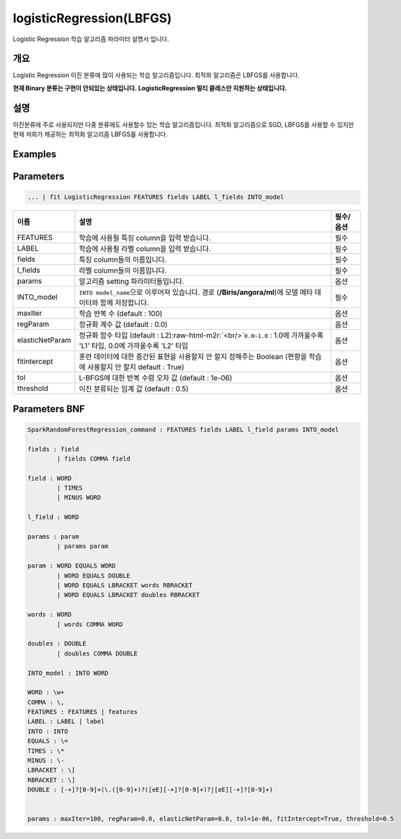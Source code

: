 .. role:: raw-html-m2r(raw)
   :format: html


logisticRegression(LBFGS)
====================================================================================================

Logistic Regression 학습 알고리즘 파라미터 설명서 입니다.

개요
----------------------------------------------------------------------------------------------------

Logistic Regression 이진 분류에 많이 사용되는 학습 알고리즘입니다. 최적화 알고리즘은 LBFGS를 사용합니다.

**현재 Binary 분류는 구현이 안되있는 상태입니다.**
**LogisticRegression 멀티 클래스만 지원하는 상태입니다.**

설명
----------------------------------------------------------------------------------------------------

이진분류에 주로 사용되지만 다중 분류에도 사용할수 있는 학습 알고리즘입니다. 최적화 알고리즘으로 SGD, LBFGS를 사용할 수 있지만 현재 저희가 제공하는 최적화 알고리즘 LBFGS를 사용합니다.

Examples
----------------------------------------------------------------------------------------------------

Parameters
----------------------------------------------------------------------------------------------------

.. code-block:: none

   ... | fit LogisticRegression FEATURES fields LABEL l_fields INTO_model

.. list-table::
   :header-rows: 1

   * - 이름
     - 설명
     - 필수/옵션
   * - FEATURES
     - 학습에 사용될 특징 column을 입력 받습니다.
     - 필수
   * - LABEL
     - 학습에 사용될 라벨 column을 입력 받습니다.
     - 필수
   * - fields
     - 특징 column들의 이름입니다.
     - 필수
   * - l_fields
     - 라벨 column들의 이름입니다.
     - 필수
   * - params
     - 알고리즘 setting 파라미터들입니다.
     - 옵션
   * - INTO_model
     - ``INTO model_name``\ 으로 이루어져 있습니다. 경로 (\ **/Biris/angora/ml**\ )에 모델 메타 데이터와 함께 저장합니다.
     - 필수
   * - maxIter
     - 학습 반복 수 (default : 100)
     - 옵션
   * - regParam
     - 정규화 계수 값 (default : 0.0)
     - 옵션
   * - elasticNetParam
     - 정규화 함수 타입 (default : L2)\ :raw-html-m2r:`<br/>`\ ``0.0~1.0`` : 1.0에 가까울수록 'L1' 타입, 0.0에 가까울수록 'L2' 타입
     - 옵션
   * - fitintercept
     - 훈련 데이터에 대한 증간된 표현을 사용할지 안 할지 정해주는 Boolean (편향을 학습에 사용할지 안 할지 default : True)
     - 옵션
   * - tol
     - L-BFGS에 대한 반복 수렴 오차 값 (default : 1e-06)
     - 옵션
   * - threshold
     - 이진 분류되는 임계 값 (default : 0.5)
     - 옵션


Parameters BNF
----------------------------------------------------------------------------------------------------

.. code-block:: none

   SparkRandomForestRegression_command : FEATURES fields LABEL l_field params INTO_model

   fields : field
           | fields COMMA field

   field : WORD
           | TIMES
           | MINUS WORD

   l_field : WORD

   params : param
           | params param

   param : WORD EQUALS WORD
           | WORD EQUALS DOUBLE
           | WORD EQUALS LBRACKET words RBRACKET
           | WORD EQUALS LBRACKET doubles RBRACKET

   words : WORD
           | words COMMA WORD

   doubles : DOUBLE
           | doubles COMMA DOUBLE

   INTO_model : INTO WORD

   WORD : \w+
   COMMA : \,
   FEATURES : FEATURES | features
   LABEL : LABEL | label
   INTO : INTO
   EQUALS : \=
   TIMES : \*
   MINUS : \-
   LBRACKET : \[
   RBRACKET : \]
   DOUBLE : [-+]?[0-9]+(\.([0-9]+)?([eE][-+]?[0-9]+)?|[eE][-+]?[0-9]+)


   params : maxIter=100, regParam=0.0, elasticNetParam=0.0, tol=1e-06, fitIntercept=True, threshold=0.5
